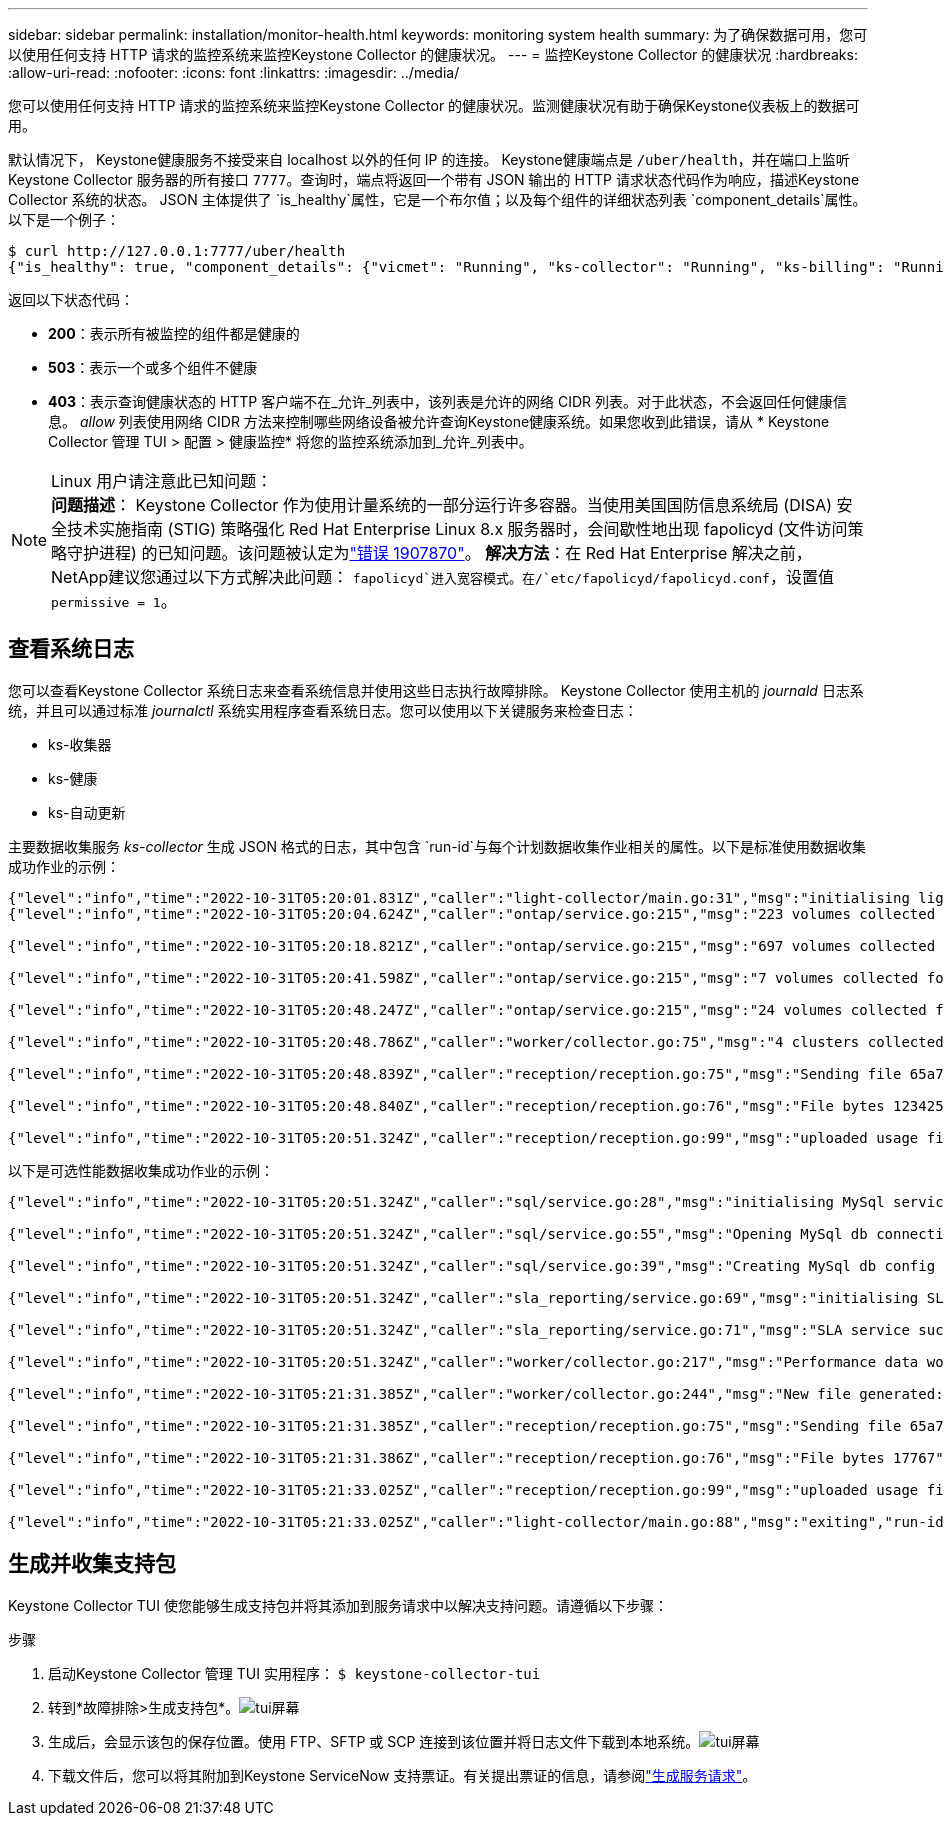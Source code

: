 ---
sidebar: sidebar 
permalink: installation/monitor-health.html 
keywords: monitoring system health 
summary: 为了确保数据可用，您可以使用任何支持 HTTP 请求的监控系统来监控Keystone Collector 的健康状况。 
---
= 监控Keystone Collector 的健康状况
:hardbreaks:
:allow-uri-read: 
:nofooter: 
:icons: font
:linkattrs: 
:imagesdir: ../media/


[role="lead"]
您可以使用任何支持 HTTP 请求的监控系统来监控Keystone Collector 的健康状况。监测健康状况有助于确保Keystone仪表板上的数据可用。

默认情况下， Keystone健康服务不接受来自 localhost 以外的任何 IP 的连接。 Keystone健康端点是 `/uber/health`，并在端口上监听Keystone Collector 服务器的所有接口 `7777`。查询时，端点将返回一个带有 JSON 输出的 HTTP 请求状态代码作为响应，描述Keystone Collector 系统的状态。 JSON 主体提供了 `is_healthy`属性，它是一个布尔值；以及每个组件的详细状态列表 `component_details`属性。以下是一个例子：

[listing]
----
$ curl http://127.0.0.1:7777/uber/health
{"is_healthy": true, "component_details": {"vicmet": "Running", "ks-collector": "Running", "ks-billing": "Running", "chronyd": "Running"}}
----
返回以下状态代码：

* *200*：表示所有被监控的组件都是健康的
* *503*：表示一个或多个组件不健康
* *403*：表示查询健康状态的 HTTP 客户端不在_允许_列表中，该列表是允许的网络 CIDR 列表。对于此状态，不会返回任何健康信息。 _allow_ 列表使用网络 CIDR 方法来控制哪些网络设备被允许查询Keystone健康系统。如果您收到此错误，请从 * Keystone Collector 管理 TUI > 配置 > 健康监控* 将您的监控系统添加到_允许_列表中。


.Linux 用户请注意此已知问题：

NOTE: *问题描述*： Keystone Collector 作为使用计量系统的一部分运行许多容器。当使用美国国防信息系统局 (DISA) 安全技术实施指南 (STIG) 策略强化 Red Hat Enterprise Linux 8.x 服务器时，会间歇性地出现 fapolicyd (文件访问策略守护进程) 的已知问题。该问题被认定为link:https://bugzilla.redhat.com/show_bug.cgi?id=1907870["错误 1907870"^]。 *解决方法*：在 Red Hat Enterprise 解决之前， NetApp建议您通过以下方式解决此问题： `fapolicyd`进入宽容模式。在/`etc/fapolicyd/fapolicyd.conf`，设置值 `permissive = 1`。



== 查看系统日志

您可以查看Keystone Collector 系统日志来查看系统信息并使用这些日志执行故障排除。 Keystone Collector 使用主机的 _journald_ 日志系统，并且可以通过标准 _journalctl_ 系统实用程序查看系统日志。您可以使用以下关键服务来检查日志：

* ks-收集器
* ks-健康
* ks-自动更新


主要数据收集服务 _ks-collector_ 生成 JSON 格式的日志，其中包含 `run-id`与每个计划数据收集作业相关的属性。以下是标准使用数据收集成功作业的示例：

[listing]
----
{"level":"info","time":"2022-10-31T05:20:01.831Z","caller":"light-collector/main.go:31","msg":"initialising light collector with run-id cdflm0f74cgphgfon8cg","run-id":"cdflm0f74cgphgfon8cg"}
{"level":"info","time":"2022-10-31T05:20:04.624Z","caller":"ontap/service.go:215","msg":"223 volumes collected for cluster a2049dd4-bfcf-11ec-8500-00505695ce60","run-id":"cdflm0f74cgphgfon8cg"}

{"level":"info","time":"2022-10-31T05:20:18.821Z","caller":"ontap/service.go:215","msg":"697 volumes collected for cluster 909cbacc-bfcf-11ec-8500-00505695ce60","run-id":"cdflm0f74cgphgfon8cg"}

{"level":"info","time":"2022-10-31T05:20:41.598Z","caller":"ontap/service.go:215","msg":"7 volumes collected for cluster f7b9a30c-55dc-11ed-9c88-005056b3d66f","run-id":"cdflm0f74cgphgfon8cg"}

{"level":"info","time":"2022-10-31T05:20:48.247Z","caller":"ontap/service.go:215","msg":"24 volumes collected for cluster a9e2dcff-ab21-11ec-8428-00a098ad3ba2","run-id":"cdflm0f74cgphgfon8cg"}

{"level":"info","time":"2022-10-31T05:20:48.786Z","caller":"worker/collector.go:75","msg":"4 clusters collected","run-id":"cdflm0f74cgphgfon8cg"}

{"level":"info","time":"2022-10-31T05:20:48.839Z","caller":"reception/reception.go:75","msg":"Sending file 65a71542-cb4d-bdb2-e9a7-a826be4fdcb7_1667193648.tar.gz type=ontap to reception","run-id":"cdflm0f74cgphgfon8cg"}

{"level":"info","time":"2022-10-31T05:20:48.840Z","caller":"reception/reception.go:76","msg":"File bytes 123425","run-id":"cdflm0f74cgphgfon8cg"}

{"level":"info","time":"2022-10-31T05:20:51.324Z","caller":"reception/reception.go:99","msg":"uploaded usage file to reception with status 201 Created","run-id":"cdflm0f74cgphgfon8cg"}
----
以下是可选性能数据收集成功作业的示例：

[listing]
----
{"level":"info","time":"2022-10-31T05:20:51.324Z","caller":"sql/service.go:28","msg":"initialising MySql service at 10.128.114.214"}

{"level":"info","time":"2022-10-31T05:20:51.324Z","caller":"sql/service.go:55","msg":"Opening MySql db connection at server 10.128.114.214"}

{"level":"info","time":"2022-10-31T05:20:51.324Z","caller":"sql/service.go:39","msg":"Creating MySql db config object"}

{"level":"info","time":"2022-10-31T05:20:51.324Z","caller":"sla_reporting/service.go:69","msg":"initialising SLA service"}

{"level":"info","time":"2022-10-31T05:20:51.324Z","caller":"sla_reporting/service.go:71","msg":"SLA service successfully initialised"}

{"level":"info","time":"2022-10-31T05:20:51.324Z","caller":"worker/collector.go:217","msg":"Performance data would be collected for timerange: 2022-10-31T10:24:52~2022-10-31T10:29:52"}

{"level":"info","time":"2022-10-31T05:21:31.385Z","caller":"worker/collector.go:244","msg":"New file generated: 65a71542-cb4d-bdb2-e9a7-a826be4fdcb7_1667193651.tar.gz"}

{"level":"info","time":"2022-10-31T05:21:31.385Z","caller":"reception/reception.go:75","msg":"Sending file 65a71542-cb4d-bdb2-e9a7-a826be4fdcb7_1667193651.tar.gz type=ontap-perf to reception","run-id":"cdflm0f74cgphgfon8cg"}

{"level":"info","time":"2022-10-31T05:21:31.386Z","caller":"reception/reception.go:76","msg":"File bytes 17767","run-id":"cdflm0f74cgphgfon8cg"}

{"level":"info","time":"2022-10-31T05:21:33.025Z","caller":"reception/reception.go:99","msg":"uploaded usage file to reception with status 201 Created","run-id":"cdflm0f74cgphgfon8cg"}

{"level":"info","time":"2022-10-31T05:21:33.025Z","caller":"light-collector/main.go:88","msg":"exiting","run-id":"cdflm0f74cgphgfon8cg"}
----


== 生成并收集支持包

Keystone Collector TUI 使您能够生成支持包并将其添加到服务请求中以解决支持问题。请遵循以下步骤：

.步骤
. 启动Keystone Collector 管理 TUI 实用程序：
`$ keystone-collector-tui`
. 转到*故障排除>生成支持包*。image:tui-sup-bundl.png["tui屏幕"]
. 生成后，会显示该包的保存位置。使用 FTP、SFTP 或 SCP 连接到该位置并将日志文件下载到本地系统。image:tui-sup-bundl-2.png["tui屏幕"]
. 下载文件后，您可以将其附加到Keystone ServiceNow 支持票证。有关提出票证的信息，请参阅link:../concepts/gssc.html["生成服务请求"]。

